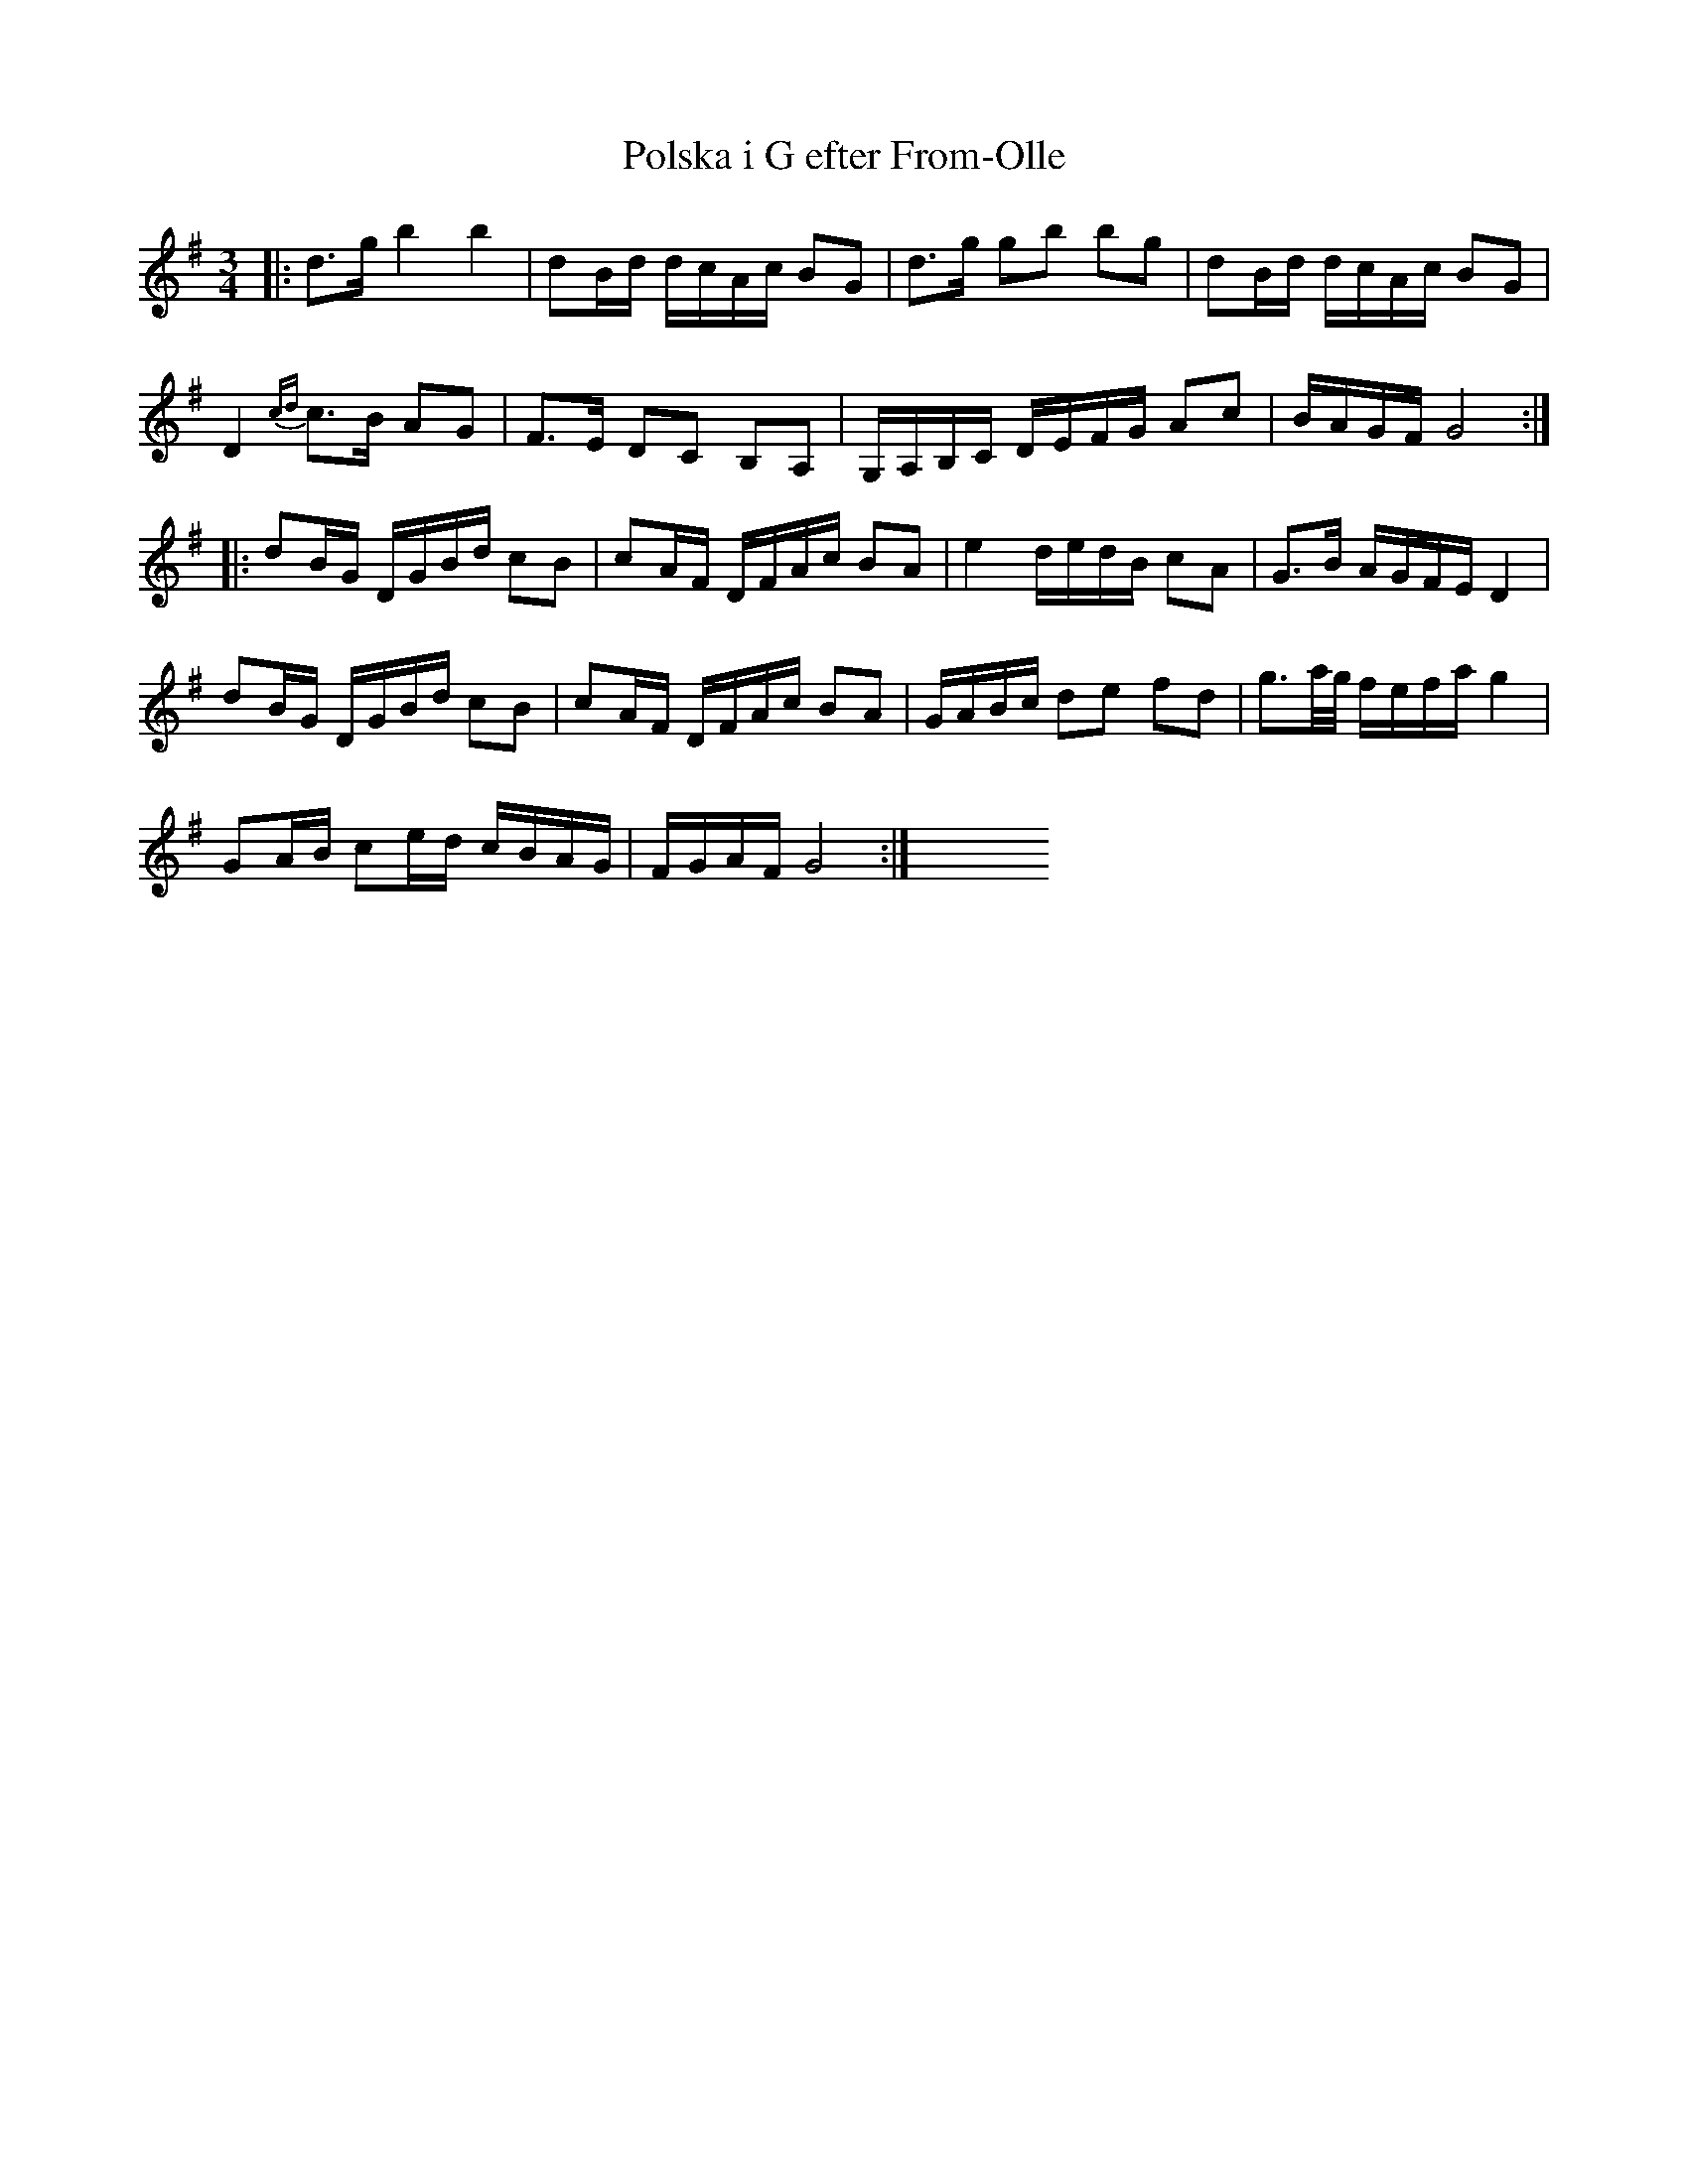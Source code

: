 X:1
T:Polska i G efter From-Olle
R:polska
A:H\"alsingland
Z:id:hn-jp-14
F:http://norbeck.nu/abc/s/hnjp0.abc
M:3/4
L:1/16
K:G
|: d3g b4 b4 | d2Bd dcAc B2G2 | d3g g2b2 b2g2 | d2Bd dcAc B2G2 |
   D4 {cd}c3B A2G2 | F3E D2C2 B,2A,2 | G,A,B,C DEFG A2c2 | BAGF G8 :|
|: d2BG DGBd c2B2 | c2AF DFAc B2A2 | e4 dedB c2A2 | G3B AGFE D4 |
   d2BG DGBd c2B2 | c2AF DFAc B2A2 | GABc d2e2 f2d2 | g3a/g/ fefa g4 |
   G2AB c2ed cBAG | FGAF G8 :| \
   y4 y4 y4 y4 y4 y4 y4 y4 y4 y4 y4 y4 y4 y4 y4
